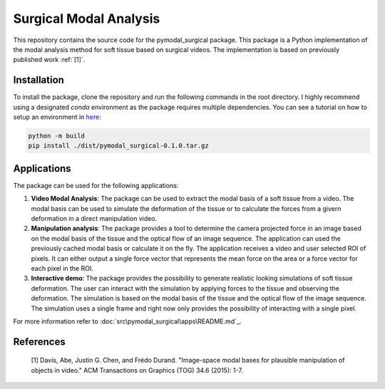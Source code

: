 =========================
Surgical Modal Analysis
=========================

This repository contains the source code for the pymodal_surgical package. This package is a Python implementation of the modal analysis method for soft tissue based on surgical videos. The implementation is based on previously published work :ref:`[1]`.

Installation
-------------
To install the package, clone the repository and run the following commands in the root directory. I highly recommend using a designated *conda* environment as the package requires multiple dependencies. You can see a tutorial on how to setup an environment in `here <https://github.com/mikelitu/cheat-sheets/tree/main/Python-VSCode>`_:

.. code:: sh

    python -m build
    pip install ./dist/pymodal_surgical-0.1.0.tar.gz


Applications
-------------
The package can be used for the following applications:

#. **Video Modal Analysis**: The package can be used to extract the modal basis of a soft tissue from a video. The modal basis can be used to simulate the deformation of the tissue or to calculate the forces from a givern deformation in a direct manipulation video.

#. **Manipulation analysis**: The package provides a tool to determine the camera projected force in an image based on the modal basis of the tissue and the optical flow of an image sequence. The application can used the previously cached modal basis or calculate it on the fly. The application receives a video and user selected ROI of pixels. It can either output a single force vector that represents the mean force on the area or a force vector for each pixel in the ROI.

#. **Interactive demo**: The package provides the possibility to generate realistic looking simulations of soft tissue deformation. The user can interact with the simulation by applying forces to the tissue and observing the deformation. The simulation is based on the modal basis of the tissue and the optical flow of the image sequence. The simulation uses a single frame and right now only provides the possibility of interacting with a single pixel.

For more information refer to :doc:`src\pymodal_surgical\apps\README.md`_.


References
-----------
.. _[1]:

    [1] Davis, Abe, Justin G. Chen, and Frédo Durand. "Image-space modal bases for plausible manipulation 
    of objects in video." ACM Transactions on Graphics (TOG) 34.6 (2015): 1-7.
